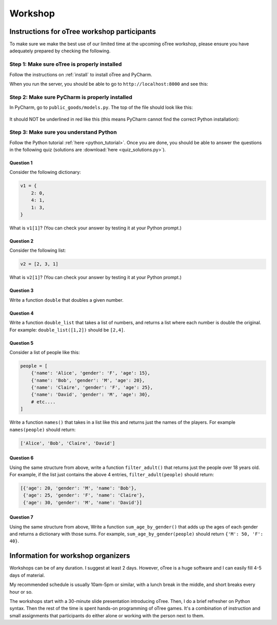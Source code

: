 Workshop
========

Instructions for oTree workshop participants
++++++++++++++++++++++++++++++++++++++++++++

To make sure we make the best use of our limited time at the upcoming
oTree workshop, please ensure you have adequately prepared by checking the
following.

Step 1: Make sure oTree is properly installed
---------------------------------------------

Follow the instructions on :ref:`install` to install oTree and PyCharm.

When you run the server, you should be able to go to ``http://localhost:8000``
and see this:

.. figure:: ../_static/workshop/otree-correct.png

Step 2: Make sure PyCharm is properly installed
-----------------------------------------------

In PyCharm, go to ``public_goods/models.py``.
The top of the file should look like this:

.. figure:: ../_static/workshop/pycharm-correct.png

It should NOT be underlined in red like this
(this means PyCharm cannot find the correct Python installation):

.. figure:: ../_static/workshop/pycharm-incorrect.png


Step 3: Make sure you understand Python
---------------------------------------

Follow the Python tutorial :ref:`here <python_tutorial>`.
Once you are done, you should be able to answer the questions in the following quiz
(solutions are :download:`here <quiz_solutions.py>`).

Question 1
~~~~~~~~~~

Consider the following dictionary:

.. code-block:: python

    v1 = {
        2: 0,
        4: 1,
        1: 3,
    }

What is ``v1[1]``?
(You can check your answer by testing it at your Python prompt.)

Question 2
~~~~~~~~~~

Consider the following list:

.. code-block:: python

    v2 = [2, 3, 1]


What is ``v2[1]``?
(You can check your answer by testing it at your Python prompt.)

Question 3
~~~~~~~~~~

Write a function ``double`` that doubles a given number.


Question 4
~~~~~~~~~~

Write a function ``double_list`` that takes a list of numbers,
and returns a list where each number is double the original.
For example: ``double_list([1,2])`` should be ``[2,4]``.

Question 5
~~~~~~~~~~

Consider a list of people like this:

.. code-block:: python

    people = [
        {'name': 'Alice', 'gender': 'F', 'age': 15},
        {'name': 'Bob', 'gender': 'M', 'age': 20},
        {'name': 'Claire', 'gender': 'F', 'age': 25},
        {'name': 'David', 'gender': 'M', 'age': 30},
        # etc....
    ]

Write a function ``names()`` that takes in a list like this and returns
just the names of the players.
For example ``names(people)`` should return:

.. code-block:: python

    ['Alice', 'Bob', 'Claire', 'David']

Question 6
~~~~~~~~~~

Using the same structure from above,
write a function ``filter_adult()`` that
returns just the people over 18 years old. For example, if the list
just contains the above 4 entries, ``filter_adult(people)`` should return:

.. code-block:: python

    [{'age': 20, 'gender': 'M', 'name': 'Bob'},
     {'age': 25, 'gender': 'F', 'name': 'Claire'},
     {'age': 30, 'gender': 'M', 'name': 'David'}]

Question 7
~~~~~~~~~~

Using the same structure from above,
Write a function ``sum_age_by_gender()`` that adds up the ages of each gender
and returns a dictionary with those sums.
For example, ``sum_age_by_gender(people)`` should return ``{'M': 50, 'F': 40}``.

Information for workshop organizers
+++++++++++++++++++++++++++++++++++

Workshops can be of any duration.
I suggest at least 2 days.
However, oTree is a huge software and I can easily fill 4-5 days of material.

My recommended schedule is usually 10am-5pm or similar,
with a lunch break in the middle,
and short breaks every hour or so.

The workshops start with a 30-minute slide presentation introducing oTree.
Then, I do a brief refresher on Python syntax.
Then the rest of the time is spent hands-on programming of oTree games.
It's a combination of instruction and small assignments that
participants do either alone or working with the person next to them.

